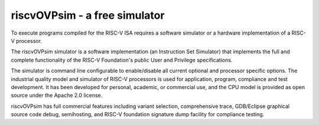 riscvOVPsim - a free simulator
==============================

To execute programs compiled for the RISC-V ISA requires a software simulator or a hardware implementation of a RISC-V processor.

The riscvOVPsim simulator is a software implementation (an Instruction Set Simulator) that implements the full and complete functionality of the RISC-V Foundation's public User and Privilege specifications.

The simulator is command line configurable to enable/disable all current optional and processor specific options. The industrial quality model and simulator of RISC-V processors is used for application, program, compliance and test development. It has been developed for personal, academic, or commercial use, and the CPU model is provided as open source under the Apache 2.0 license. 

riscvOVPsim has full commercial features including variant selection, comprehensive trace, GDB/Eclipse graphical source code debug, semihosting, and RISC-V foundation signature dump facility for compliance testing.






